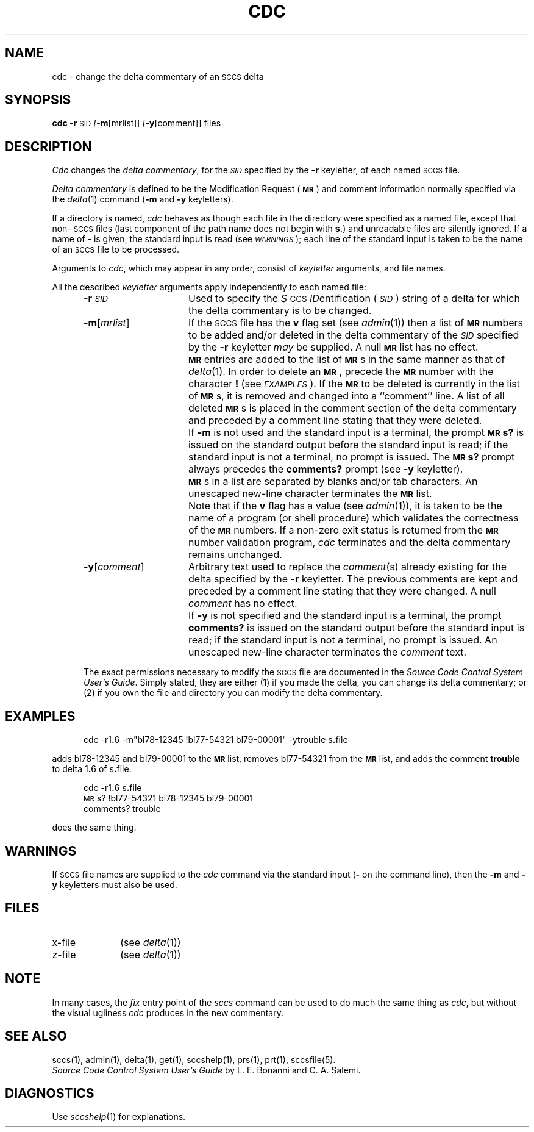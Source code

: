 .ig
	@(#)cdc.1	1.4	11/1/83
	@(#)Copyright (C) 1983 by National Semiconductor Corp.
..
.tr ~
.nr f 0
.de SP
.if n .ul
\%[\f3\-\\$1\f1\&\\c
.if n .ul 0
\\$2\\$3
..
.de SF
.if n .ul
\%[\f3\-\\$1\f1]
.if n .ul 0
..
.de ZZ
.hc ^
\f3^...\f1
.hc
..
.de AR
.if \\nf \{ \
.    RE
.    nr f 0 \}
.PP
.RS 5
.TP 15
\f3\-\\$1\\f1\&
\\$2 \\$3 \\$4 \\$5 \\$6 \\$7 \\$8 \\$9
.nr f 1
..
.de C1
.if \\nf \{ \
.    RE
.    nr f 0 \}
.PP
.RS 5
.TP 15
\\$1
\\$2 \\$3 \\$4 \\$5 \\$6 \\$7 \\$8 \\$9
.nr f 1
..
.de A1
.if \\nf \{ \
.    RE
.    nr f 0 \}
.PP
.RS 5
.TP 15
\f3\-\\$1\f1[\f2\\$2\^\f1]
\\$3 \\$4 \\$5 \\$6 \\$7 \\$8 \\$9
.nr f 1
..
.de A2
.if \\nf \{ \
.    RE
.    nr f 0 \}
.PP
.RS 5
.TP 15
\f3\-\\$1\f1\f2\\$2\^\f1\&
\\$3 \\$4 \\$5 \\$6 \\$7 \\$8 \\$9
.nr f 1
..
.de FI
.PP
.TP 30
\\$1
\\$2
.i0
..
.ds F) \f3\s-1FILES\s0\f1
.ds W) \f2\s-1WARNINGS\s0\^\f1
.ds X) \f2\s-1EXAMPLES\s0\^\f1
.ds T) \f3\s-1TABLE\s0\f1
.ds K) \f3\s-1DATA KEYWORDS\s0\f1
.ds D) \f3\s-1DDDDD\s0\f1
.ds M) \f3\s-1MR\s0\f1
.ds R) \f3\s-1RELEASE NUMBER\s0\f1
.ds S) \s-1SCCS\s0
.ds I) \f2\s-1SID\s0\f1
.de F1
.if \\nf \{ \
.    RE
.    nr f 0 \}
.PP
.RS 13
.TP 7
\f3\\$1\f1\f2\\$2\^\f1\&
\\$3
.nr f 1
..
.de F2
.if \\nf \{ \
.    RE
.    nr f 0 \}
.PP
.RS 13
.TP 7
\f3\\$1\f1[\f2\\$2\^\f1]
\\$3
.nr f 1
..
.TH CDC 1
.SH NAME
cdc \- change the delta commentary of an \s-1SCCS\s0 delta
.SH SYNOPSIS
.B cdc
.B \-r\c
.SM SID
.SP m [mrlist]]
.SP y [comment]]
files
.SH DESCRIPTION
.I Cdc\^
changes the
.IR "delta commentary" ,
for the \*(I) specified by the
.B \-r
keyletter,
of each
named \*(S) file.
.PP
.I "Delta commentary\^"
is defined to be the Modification Request (\*(M)) and comment
information normally specified via the
.IR delta (1)
command
.RB ( \-m
and
.B \-y
keyletters).
.PP
If a directory is named,
.I cdc\^
behaves as though each file in the directory were
specified as a named file,
except that non-\*(S) files
(last component of the path name does not begin with
.BR s. )
and unreadable files
are silently ignored.
If a name of
.B \-
is given, the standard input is read (see \%\*(W));
each line of the standard input is taken to be the name of an \*(S) file
to be processed.
.PP
Arguments to
.IR cdc ,
which may appear in any order, consist of
.I keyletter\^
arguments, and file names.
.PP
All the described
.I keyletter\^
arguments apply independently to each named file:
.A2 r \s-1SID\s0 Used
to specify the
.IR S \s-1CCS\s0
.IR ID entification
(\*(I))
string
of a delta for
which the delta commentary is to be changed.
.A1 m mrlist If
the \*(S) file has the
.B v
flag set
(see
.IR admin (1))
then a
list of \*(M) numbers to be added and/or deleted in
the delta commentary of
the \*(I) specified by the
.B \-r
keyletter
.I may\^
be supplied.
A null \*(M) list has no effect.
.C1 \& \*(M)
entries are added to the list of \*(M)s in the same manner as that of
.IR delta (1).
In order to delete an \*(M), precede the \*(M) number
with the character
.B !
(see \*(X)).
If the \*(M) to be deleted is currently in the list of \*(M)s, it is
removed
and changed into a ``comment'' line.
A list of all deleted \*(M)s is placed in the comment section
of the delta commentary and preceded by a comment line stating
that they were deleted.
.C1 \& If
.B \-m
is not used and the standard input is a terminal, the prompt
.B \s-1MR\s0s?
is issued on the standard output before the standard input
is read; if the standard input is not a terminal, no prompt is issued.
The
.B \s-1MR\s0s?
prompt always precedes the
.B comments?
prompt
(see
.B \-y
keyletter).
.C1 \& \*(M)s
in a list are separated by blanks and/or tab characters.
An unescaped new-line character terminates the \*(M) list.
.C1 \& Note
that if the
.B v
flag has a value
(see
.IR admin (1)),
it is taken to be the name of a program (or shell procedure) which validates
the correctness of the \*(M) numbers.
If a non-zero exit status is returned from the \*(M) number validation program,
.I cdc\^
terminates
and the delta commentary remains unchanged.
.A1 y comment Arbitrary
text used to replace the
.IR comment\^ (s)
already existing
for the delta specified by the
.B \-r
keyletter.
The previous comments are kept and preceded by a comment
line stating that they were changed.
A null
.I comment\^
has no effect.
.C1 \& If
.B \-y
is not specified and the standard input is a terminal, the
prompt
.B comments?
is issued on the standard output before
the standard input is read;
if the standard input is not a terminal, no prompt is issued.
An unescaped new-line character terminates the
.I comment\^
text.
.i0
.PP
The exact permissions necessary to modify the \*(S) file
are documented in the
.IR "Source Code Control System User's Guide" .
Simply stated,
they are either (1)
if you made the delta, you can change its delta commentary;
or (2)
if you own the file and directory you can modify the delta commentary.
.SH EXAMPLES
.RS 5n
cdc \-r1\f3.\fP6 \-m"bl78-12345 !bl77-54321 bl79-00001" \-ytrouble s\f3.\fPfile
.RE
.PP
adds bl78-12345 and bl79-00001 to the \*(M) list, removes bl77-54321
from the \*(M) list, and adds the comment
.B trouble
to delta
.RB 1 . 6
of
.RB s . file.
.PP
.RS 5n
cdc \-r1\f3.\f1\&6 s\f3.\f1file
.br
\s-1MR\s0s? !bl77-54321 bl78-12345 bl79-00001
.br
comments? trouble
.RE
.PP
does the same thing.
.DT
.SH WARNINGS
If \*(S) file names are supplied to the
.I cdc\^
command via the standard input
.RB ( \-
on the command line),
then the
.B \-m
and
.B \-y
keyletters must also be used.
.SH FILES
.PD 0
.TP 10
x-file
(see
.IR delta (1))
.TP
z-file
(see
.IR delta (1))
.PD
.SH "NOTE"
In many cases,
the
.I fix
entry point of the
.I sccs
command can be used to do much the same thing as
.IR cdc ,
but without the visual ugliness
.I cdc
produces in the new commentary.
.SH "SEE ALSO"
sccs(1),
admin(1),
delta(1),
get(1),
sccshelp(1),
prs(1),
prt(1),
sccsfile(5).
.br
.I "Source Code Control System User's Guide\^"
by L. E. Bonanni and C. A. Salemi.
.SH DIAGNOSTICS
Use
.IR sccshelp (1)
for explanations.
.tr ~~
